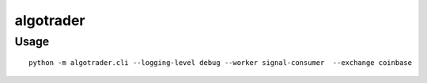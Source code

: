 algotrader
==========


Usage
-----

::

  python -m algotrader.cli --logging-level debug --worker signal-consumer  --exchange coinbase

